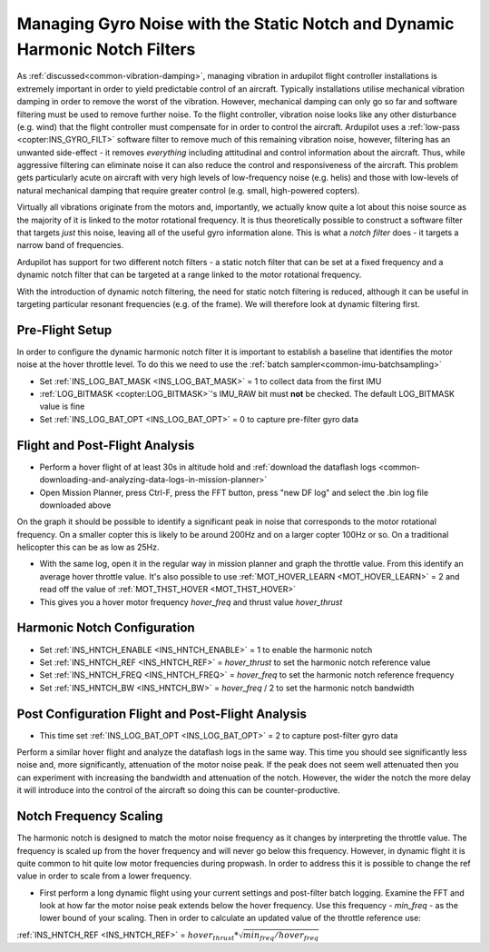 .. _common-imu-notch-filtering:

==========================================
Managing Gyro Noise with the Static Notch and Dynamic Harmonic Notch Filters
==========================================

As :ref:`discussed<common-vibration-damping>`, managing vibration in ardupilot flight controller installations is extremely important in order to yield predictable control of an aircraft. Typically installations utilise mechanical vibration damping in order to remove the worst of the vibration. However, mechanical damping can only go so far and software filtering must be used to remove further noise. To the flight controller, vibration noise looks like any other disturbance (e.g. wind) that the flight controller must compensate for in order to control the aircraft. Ardupilot uses a :ref:`low-pass <copter:INS_GYRO_FILT>` software filter to remove much of this remaining vibration noise, however, filtering has an unwanted side-effect - it removes *everything* including attitudinal and control information about the aircraft. Thus, while aggressive filtering can eliminate noise it can also reduce the control and responsiveness of the aircraft. This problem gets particularly acute on aircraft with very high levels of low-frequency noise (e.g. helis) and those with low-levels of natural mechanical damping that require greater control (e.g. small, high-powered copters).

Virtually all vibrations originate from the motors and, importantly, we actually know quite a lot about this noise source as the majority of it is linked to the motor rotational frequency. It is thus theoretically possible to construct a software filter that targets *just* this noise, leaving all of the useful gyro information alone. This is what a *notch filter* does - it targets a narrow band of frequencies.

Ardupilot has support for two different notch filters - a static notch filter that can be set at a fixed frequency and a dynamic notch filter that can be targeted at a range linked to the motor rotational frequency.

With the introduction of dynamic notch filtering, the need for static notch filtering is reduced, although it can be useful in targeting particular resonant frequencies (e.g. of the frame). We will therefore look at dynamic filtering first.

Pre-Flight Setup
================

In order to configure the dynamic harmonic notch filter it is important to establish a baseline that identifies the motor noise at the hover throttle level. To do this we need to use the :ref:`batch sampler<common-imu-batchsampling>`

- Set :ref:`INS_LOG_BAT_MASK <INS_LOG_BAT_MASK>` = 1 to collect data from the first IMU
- :ref:`LOG_BITMASK <copter:LOG_BITMASK>`'s IMU_RAW bit must **not** be checked.  The default LOG_BITMASK value is fine
- Set :ref:`INS_LOG_BAT_OPT <INS_LOG_BAT_OPT>` = 0 to capture pre-filter gyro data

Flight and Post-Flight Analysis
===============================

- Perform a hover flight of at least 30s in altitude hold and :ref:`download the dataflash logs <common-downloading-and-analyzing-data-logs-in-mission-planner>`
- Open Mission Planner, press Ctrl-F, press the FFT button, press "new DF log" and select the .bin log file downloaded above

.. image:: ../../../images/imu-batchsampling-fft-mp2.png
    :target:  ../_images/imu-batchsampling-fft-mp2.png
    :width: 450px

On the graph it should be possible to identify a significant peak in noise that corresponds to the motor rotational frequency. On a smaller copter this is likely to be around 200Hz and on a larger copter 100Hz or so. On a traditional helicopter this can be as low as 25Hz.

- With the same log, open it in the regular way in mission planner and graph the throttle value. From this identify an average hover throttle value. It's also possible to use :ref:`MOT_HOVER_LEARN <MOT_HOVER_LEARN>` = 2 and read off the value of :ref:`MOT_THST_HOVER <MOT_THST_HOVER>`

- This gives you a hover motor frequency *hover_freq* and thrust value *hover_thrust*

Harmonic Notch Configuration
============================

- Set :ref:`INS_HNTCH_ENABLE <INS_HNTCH_ENABLE>` = 1 to enable the harmonic notch
- Set :ref:`INS_HNTCH_REF <INS_HNTCH_REF>` = *hover_thrust* to set the harmonic notch reference value
- Set :ref:`INS_HNTCH_FREQ <INS_HNTCH_FREQ>` = *hover_freq* to set the harmonic notch reference frequency
- Set :ref:`INS_HNTCH_BW <INS_HNTCH_BW>` = *hover_freq* / 2 to set the harmonic notch bandwidth

Post Configuration Flight and Post-Flight Analysis
===============================

- This time set :ref:`INS_LOG_BAT_OPT <INS_LOG_BAT_OPT>` = 2 to capture post-filter gyro data

Perform a similar hover flight and analyze the dataflash logs in the same way. This time you should see significantly less noise and, more significantly, attenuation of the motor noise peak. If the peak does not seem well attenuated then you can experiment with increasing the bandwidth and attenuation of the notch. However, the wider the notch the more delay it will introduce into the control of the aircraft so doing this can be counter-productive.

Notch Frequency Scaling
=======================

The harmonic notch is designed to match the motor noise frequency as it changes by interpreting the throttle value. The frequency is scaled up from the hover frequency and will never go below this frequency. However, in dynamic flight it is quite common to hit quite low motor frequencies during propwash. In order to address this it is possible to change the ref value in order to scale from a lower frequency.

- First perform a long dynamic flight using your current settings and post-filter batch logging. Examine the FFT and look at how far the motor noise peak extends below the hover frequency. Use this frequency - *min_freq* - as the lower bound of your scaling. Then in order to calculate an updated value of the throttle reference use:

:ref:`INS_HNTCH_REF <INS_HNTCH_REF>` = :math:`hover_thrust * \sqrt{min_freq / hover_freq}`
